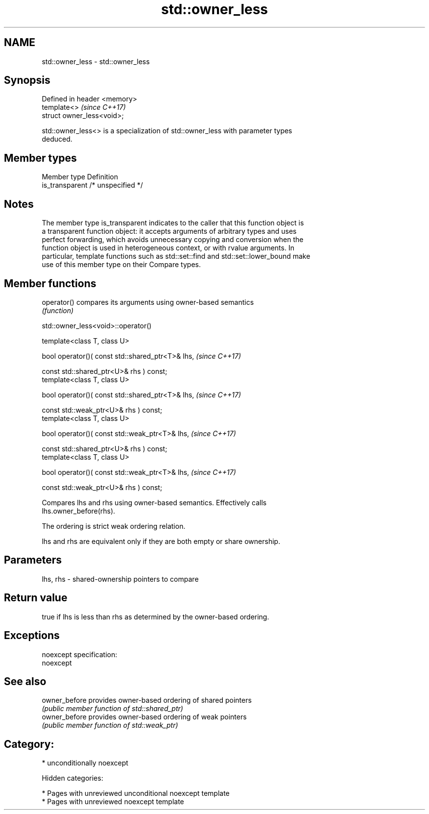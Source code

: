 .TH std::owner_less 3 "2018.03.28" "http://cppreference.com" "C++ Standard Libary"
.SH NAME
std::owner_less \- std::owner_less

.SH Synopsis
   Defined in header <memory>
   template<>                  \fI(since C++17)\fP
   struct owner_less<void>;

   std::owner_less<> is a specialization of std::owner_less with parameter types
   deduced.

.SH Member types

   Member type    Definition
   is_transparent /* unspecified */

.SH Notes

   The member type is_transparent indicates to the caller that this function object is
   a transparent function object: it accepts arguments of arbitrary types and uses
   perfect forwarding, which avoids unnecessary copying and conversion when the
   function object is used in heterogeneous context, or with rvalue arguments. In
   particular, template functions such as std::set::find and std::set::lower_bound make
   use of this member type on their Compare types.

.SH Member functions

   operator() compares its arguments using owner-based semantics
              \fI(function)\fP

std::owner_less<void>::operator()

   template<class T, class U>

   bool operator()( const std::shared_ptr<T>& lhs,  \fI(since C++17)\fP

   const std::shared_ptr<U>& rhs ) const;
   template<class T, class U>

   bool operator()( const std::shared_ptr<T>& lhs,  \fI(since C++17)\fP

   const std::weak_ptr<U>& rhs ) const;
   template<class T, class U>

   bool operator()( const std::weak_ptr<T>& lhs,    \fI(since C++17)\fP

   const std::shared_ptr<U>& rhs ) const;
   template<class T, class U>

   bool operator()( const std::weak_ptr<T>& lhs,    \fI(since C++17)\fP

   const std::weak_ptr<U>& rhs ) const;

   Compares lhs and rhs using owner-based semantics. Effectively calls
   lhs.owner_before(rhs).

   The ordering is strict weak ordering relation.

   lhs and rhs are equivalent only if they are both empty or share ownership.

.SH Parameters

   lhs, rhs - shared-ownership pointers to compare

.SH Return value

   true if lhs is less than rhs as determined by the owner-based ordering.

.SH Exceptions

   noexcept specification:
   noexcept

.SH See also

   owner_before provides owner-based ordering of shared pointers
                \fI(public member function of std::shared_ptr)\fP
   owner_before provides owner-based ordering of weak pointers
                \fI(public member function of std::weak_ptr)\fP

.SH Category:

     * unconditionally noexcept

   Hidden categories:

     * Pages with unreviewed unconditional noexcept template
     * Pages with unreviewed noexcept template
